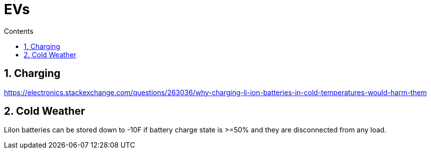 :toc: left
:toclevels: 5
:toc-title: Contents
:sectnums:
:sectnumlevels: 7

// :stylesheet: gv.css
:imagesdir: ../images

= EVs

== Charging

https://electronics.stackexchange.com/questions/263036/why-charging-li-ion-batteries-in-cold-temperatures-would-harm-them

== Cold Weather
LiIon batteries can be stored down to -10F if battery charge state is >=50% and they are disconnected from any load.